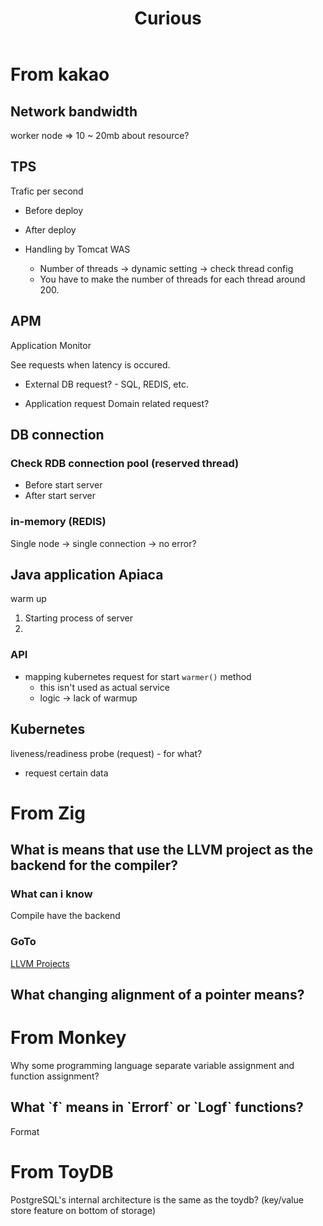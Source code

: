 #+title: Curious

* From kakao
** Network bandwidth
worker node => 10 ~ 20mb about resource?

** TPS
Trafic per second
- Before deploy
- After deploy

- Handling by Tomcat WAS
  - Number of threads -> dynamic setting -> check thread config
  # - You have to make each threads' pod's thread around 200.
  - You have to make the number of threads for each thread around 200.

** APM
Application Monitor

See requests when latency is occured.

- External DB request? - SQL, REDIS, etc.

- Application request
  Domain related request?

** DB connection
*** Check RDB connection pool (reserved thread)
- Before start server
- After start server
*** in-memory (REDIS)
Single node -> single connection -> no error?

** Java application Apiaca
warm up

1. Starting process of server
2.

*** API
- mapping kubernetes request
  for start ~warmer()~ method
  - this isn't used as actual service
  - logic -> lack of warmup

** Kubernetes
liveness/readiness probe (request) - for what?
- request certain data

* From Zig
** What is means that use the LLVM project as the backend for the compiler?
*** What can i know
Compile have the backend
*** GoTo
[[file:./terminology/llvm.org][LLVM Projects]]
** What changing alignment of a pointer means?

* From Monkey
Why some programming language separate variable assignment and function assignment?

** What `f` means in `Errorf` or `Logf` functions?
Format
* From ToyDB
PostgreSQL's internal architecture is the same as the toydb? (key/value store feature on bottom of storage)
